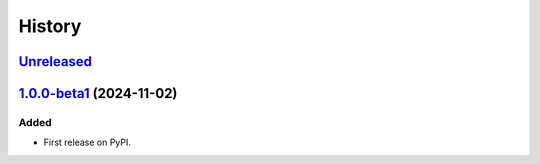 =======
History
=======

Unreleased_
===========

1.0.0-beta1_ (2024-11-02)
=========================

Added
-----

- First release on PyPI.

.. _Unreleased: https://github.com/allejok96/jwlib/compare/v1.0.0...HEAD
.. _1.0.0-beta1: https://github.com/allejok96/jw-scripts/releases/tag/v1.0.0-beta1
